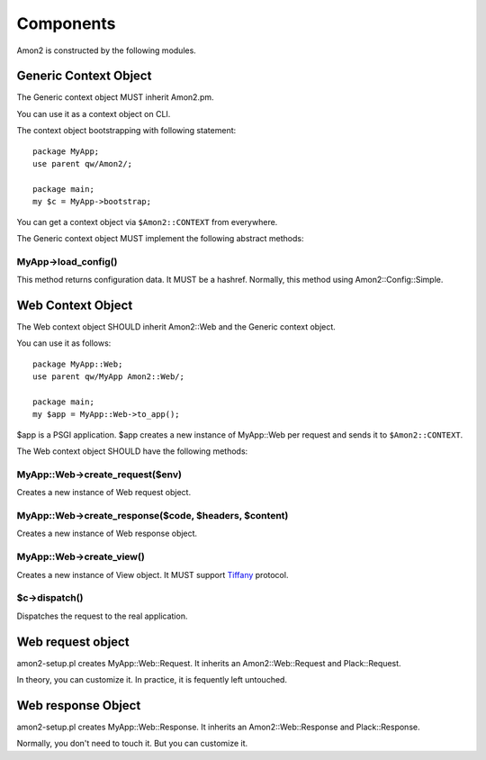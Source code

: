 Components
==========

Amon2 is constructed  by the following modules.

Generic Context Object
----------------------

The Generic context object MUST inherit Amon2.pm.

You can use it as a context object on CLI.

The context object bootstrapping with following statement::

    package MyApp;
    use parent qw/Amon2/;

    package main;
    my $c = MyApp->bootstrap;

You can get a context object via ``$Amon2::CONTEXT`` from everywhere.

The Generic context object MUST implement the following abstract methods:

MyApp->load_config()
~~~~~~~~~~~~~~~~~~~~

This method returns configuration data. It MUST be a hashref.
Normally, this method using Amon2::Config::Simple.

Web Context Object
------------------

The Web context object SHOULD inherit Amon2::Web and the  Generic context object.

You can use it as follows::

    package MyApp::Web;
    use parent qw/MyApp Amon2::Web/;

    package main;
    my $app = MyApp::Web->to_app();

$app is a PSGI application. $app creates a  new instance of MyApp::Web per request and sends it to ``$Amon2::CONTEXT``.

The Web context object SHOULD have the following methods:

MyApp::Web->create_request($env)
~~~~~~~~~~~~~~~~~~~~~~~~~~~~~~~~

Creates a new instance of Web request object.

MyApp::Web->create_response($code, $headers, $content)
~~~~~~~~~~~~~~~~~~~~~~~~~~~~~~~~~~~~~~~~~~~~~~~~~~~~~~

Creates a new instance of Web response object.

MyApp::Web->create_view()
~~~~~~~~~~~~~~~~~~~~~~~~~

Creates a new instance of View object. It MUST support `Tiffany <http://search.cpan.org/perldoc?Tiffany>`_ protocol.

$c->dispatch()
~~~~~~~~~~~~~~

Dispatches the request to the real application.


Web request object
------------------

amon2-setup.pl creates MyApp::Web::Request. It inherits an Amon2::Web::Request and Plack::Request.

In theory, you can customize it. In practice, it is fequently left untouched.

Web response Object
--------------------

amon2-setup.pl creates MyApp::Web::Response. It inherits an Amon2::Web::Response and Plack::Response.

Normally, you don't need to touch it. But you can customize it.

